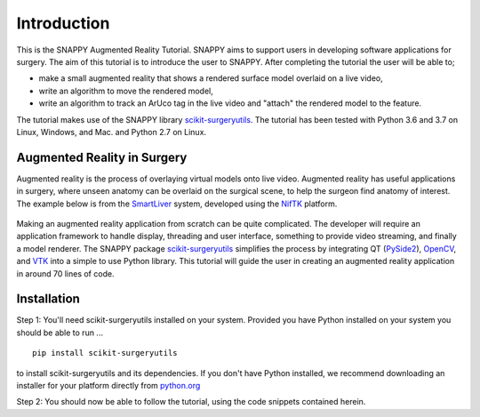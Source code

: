 .. highlight:: shell

.. _Introduction:

===============================================
Introduction
===============================================

This is the SNAPPY Augmented Reality Tutorial. SNAPPY aims to support users in
developing software applications for surgery. The aim of this tutorial is to
introduce the user to SNAPPY. After completing the tutorial the user will be able to;

- make a small augmented reality that shows a rendered surface model overlaid on a
  live video,
- write an algorithm to move the rendered model,
- write an algorithm to track an ArUco tag in the live video and "attach" the rendered model
  to the feature.

The tutorial makes use of the SNAPPY library `scikit-surgeryutils`_. The tutorial has been tested with
Python 3.6 and 3.7 on Linux, Windows, and Mac. and Python 2.7 on Linux.

Augmented Reality in Surgery
~~~~~~~~~~~~~~~~~~~~~~~~~~~~

Augmented reality is the process of overlaying virtual models onto
live video. Augmented reality has useful applications in surgery, where 
unseen anatomy can be overlaid on the surgical scene, to help the surgeon 
find anatomy of interest. The example below is from the `SmartLiver`_ system, 
developed using the `NifTK`_ platform.

.. figure:: https://weisslab.cs.ucl.ac.uk/WEISS/SoftwareRepositories/SNAPPY/SNAPPYTutorial01/raw/master/doc/croppedOverlayVideo.gif

Making an augmented reality application from scratch can be quite complicated.
The developer will require an
application framework to handle display, threading and user interface, something
to provide video streaming, and finally a model renderer. The SNAPPY package
`scikit-surgeryutils`_ simplifies the process by integrating QT (`PySide2`_),
`OpenCV`_, and `VTK`_ into a simple to use Python library. This tutorial will
guide the user in creating an augmented reality application in around 70 lines of code.

Installation
~~~~~~~~~~~~
Step 1:
You'll need scikit-surgeryutils installed on your system. Provided you have Python installed on 
your system you should be able to run ...
::
 
  pip install scikit-surgeryutils

to install scikit-surgeryutils and its dependencies. If you don't have Python installed, we 
recommend downloading an installer for your platform directly from `python.org`_

Step 2: 
You should now be able to follow the tutorial, using the code snippets contained herein.

.. _`python.org`: https://www.python.org/downloads/
.. _`SmartLiver`: https://link.springer.com/article/10.1007/s11548-018-1761-3
.. _`NifTK`: https://link.springer.com/article/10.1007/s11548-014-1124-7
.. _`scikit-surgeryutils`: https://pypi.org/project/scikit-surgeryutils/
.. _`PySide2`: https://pypi.org/project/PySide2
.. _`OpenCV` : https://pypi.org/project/opencv-contrib-python
.. _`VTK` : https://pypi.org/project/vtk

